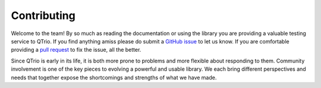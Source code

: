 Contributing
============

Welcome to the team!  By so much as reading the documentation or using the library you
are providing a valuable testing service to QTrio.  If you find anything amiss please do
submit a `GitHub issue <https://github.com/altendky/qtrio/issues>`__ to let us know.
If you are comfortable providing a
`pull request <https://github.com/altendky/qtrio/pulls>`__ to fix the issue, all the
better.

Since QTrio is early in its life, it is both more prone to problems and more flexible
about responding to them.  Community involvement is one of the key pieces to evolving
a powerful and usable library.  We each bring different perspectives and needs that
together expose the shortcomings and strengths of what we have made.
